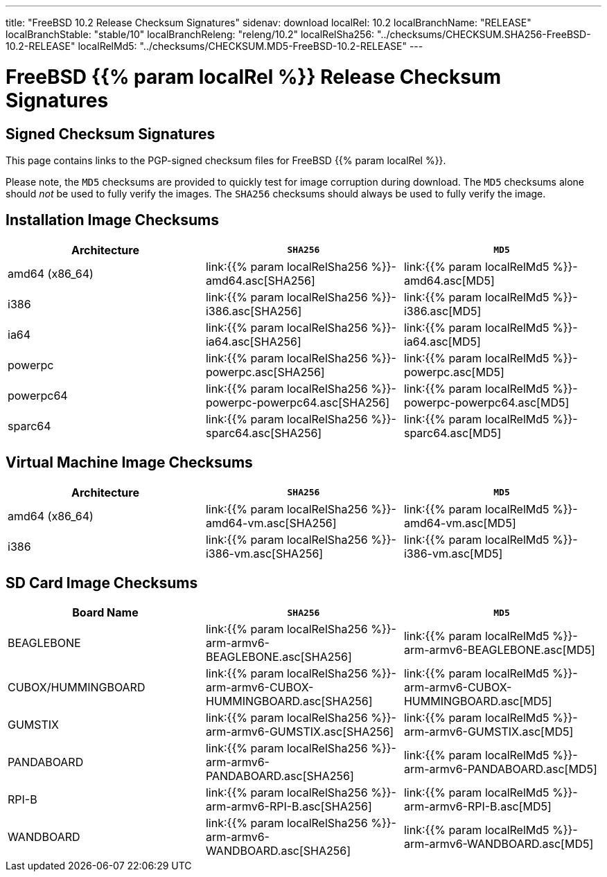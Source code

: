 ---
title: "FreeBSD 10.2 Release Checksum Signatures"
sidenav: download
localRel: 10.2
localBranchName: "RELEASE"
localBranchStable: "stable/10"
localBranchReleng: "releng/10.2"
localRelSha256: "../checksums/CHECKSUM.SHA256-FreeBSD-10.2-RELEASE"
localRelMd5: "../checksums/CHECKSUM.MD5-FreeBSD-10.2-RELEASE"
--- 

= FreeBSD {{% param localRel %}} Release Checksum Signatures

== Signed Checksum Signatures

This page contains links to the PGP-signed checksum files for FreeBSD {{% param localRel %}}.

Please note, the `MD5` checksums are provided to quickly test for image corruption during download. The `MD5` checksums alone should _not_ be used to fully verify the images. The `SHA256` checksums should always be used to fully verify the image.

== Installation Image Checksums

[.tblbasic]
[.tblwide]
[cols=",,",options="header",]
|===
|Architecture |`SHA256` |`MD5`
|amd64 (x86_64) |link:{{% param localRelSha256 %}}-amd64.asc[SHA256] |link:{{% param localRelMd5 %}}-amd64.asc[MD5]
|i386 |link:{{% param localRelSha256 %}}-i386.asc[SHA256] |link:{{% param localRelMd5 %}}-i386.asc[MD5]
|ia64 |link:{{% param localRelSha256 %}}-ia64.asc[SHA256] |link:{{% param localRelMd5 %}}-ia64.asc[MD5]
|powerpc |link:{{% param localRelSha256 %}}-powerpc.asc[SHA256] |link:{{% param localRelMd5 %}}-powerpc.asc[MD5]
|powerpc64 |link:{{% param localRelSha256 %}}-powerpc-powerpc64.asc[SHA256] |link:{{% param localRelMd5 %}}-powerpc-powerpc64.asc[MD5]
|sparc64 |link:{{% param localRelSha256 %}}-sparc64.asc[SHA256] |link:{{% param localRelMd5 %}}-sparc64.asc[MD5]
|===

== Virtual Machine Image Checksums

[.tblbasic]
[.tblwide]
[cols=",,",options="header",]
|===
|Architecture |`SHA256` |`MD5`
|amd64 (x86_64) |link:{{% param localRelSha256 %}}-amd64-vm.asc[SHA256] |link:{{% param localRelMd5 %}}-amd64-vm.asc[MD5]
|i386 |link:{{% param localRelSha256 %}}-i386-vm.asc[SHA256] |link:{{% param localRelMd5 %}}-i386-vm.asc[MD5]
|===

== SD Card Image Checksums

[.tblbasic]
[.tblwide]
[cols=",,",options="header",]
|===
|Board Name |`SHA256` |`MD5`
|BEAGLEBONE |link:{{% param localRelSha256 %}}-arm-armv6-BEAGLEBONE.asc[SHA256] |link:{{% param localRelMd5 %}}-arm-armv6-BEAGLEBONE.asc[MD5]
|CUBOX/HUMMINGBOARD |link:{{% param localRelSha256 %}}-arm-armv6-CUBOX-HUMMINGBOARD.asc[SHA256] |link:{{% param localRelMd5 %}}-arm-armv6-CUBOX-HUMMINGBOARD.asc[MD5]
|GUMSTIX |link:{{% param localRelSha256 %}}-arm-armv6-GUMSTIX.asc[SHA256] |link:{{% param localRelMd5 %}}-arm-armv6-GUMSTIX.asc[MD5]
|PANDABOARD |link:{{% param localRelSha256 %}}-arm-armv6-PANDABOARD.asc[SHA256] |link:{{% param localRelMd5 %}}-arm-armv6-PANDABOARD.asc[MD5]
|RPI-B |link:{{% param localRelSha256 %}}-arm-armv6-RPI-B.asc[SHA256] |link:{{% param localRelMd5 %}}-arm-armv6-RPI-B.asc[MD5]
|WANDBOARD |link:{{% param localRelSha256 %}}-arm-armv6-WANDBOARD.asc[SHA256] |link:{{% param localRelMd5 %}}-arm-armv6-WANDBOARD.asc[MD5]
|===
